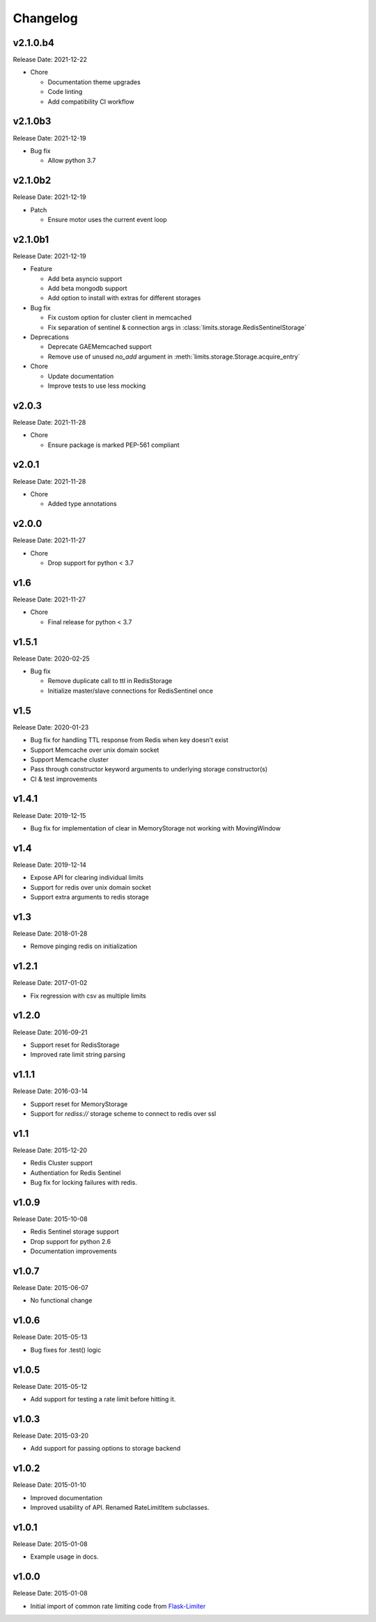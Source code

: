 .. :changelog:

Changelog
=========

v2.1.0.b4
---------
Release Date: 2021-12-22

* Chore

  * Documentation theme upgrades
  * Code linting
  * Add compatibility CI workflow


v2.1.0b3
--------
Release Date: 2021-12-19

* Bug fix

  * Allow python 3.7

v2.1.0b2
--------
Release Date: 2021-12-19

* Patch

  * Ensure motor uses the current event loop

v2.1.0b1
--------
Release Date: 2021-12-19

* Feature

  * Add beta asyncio support
  * Add beta mongodb support
  * Add option to install with extras for different storages

* Bug fix

  * Fix custom option for cluster client in memcached
  * Fix separation of sentinel & connection args in :class:`limits.storage.RedisSentinelStorage`

* Deprecations

  * Deprecate GAEMemcached support
  * Remove use of unused `no_add` argument in :meth:`limits.storage.Storage.acquire_entry`

* Chore

  * Update documentation
  * Improve tests to use less mocking

v2.0.3
------
Release Date: 2021-11-28

* Chore

  * Ensure package is marked PEP-561 compliant

v2.0.1
------
Release Date: 2021-11-28

* Chore

  * Added type annotations

v2.0.0
------
Release Date: 2021-11-27

* Chore

  * Drop support for python < 3.7

v1.6
----
Release Date: 2021-11-27

* Chore

  * Final release for python < 3.7

v1.5.1
------
Release Date: 2020-02-25

* Bug fix

  * Remove duplicate call to ttl in RedisStorage
  * Initialize master/slave connections for RedisSentinel once

v1.5
----
Release Date: 2020-01-23

* Bug fix for handling TTL response from Redis when key doesn’t exist
* Support Memcache over unix domain socket
* Support Memcache cluster
* Pass through constructor keyword arguments to underlying storage
  constructor(s)
* CI & test improvements

v1.4.1
------
Release Date: 2019-12-15

* Bug fix for implementation of clear in MemoryStorage
  not working with MovingWindow

v1.4
----
Release Date: 2019-12-14

* Expose API for clearing individual limits
* Support for redis over unix domain socket
* Support extra arguments to redis storage

v1.3
------
Release Date: 2018-01-28

* Remove pinging redis on initialization

v1.2.1
------
Release Date: 2017-01-02

* Fix regression with csv as multiple limits

v1.2.0
------
Release Date: 2016-09-21

* Support reset for RedisStorage
* Improved rate limit string parsing

v1.1.1
------
Release Date: 2016-03-14

* Support reset for MemoryStorage
* Support for `rediss://` storage scheme to connect to redis over ssl

v1.1
----
Release Date: 2015-12-20

* Redis Cluster support
* Authentiation for Redis Sentinel
* Bug fix for locking failures with redis.

v1.0.9
------
Release Date: 2015-10-08

* Redis Sentinel storage support
* Drop support for python 2.6
* Documentation improvements

v1.0.7
------
Release Date: 2015-06-07

* No functional change

v1.0.6
------
Release Date: 2015-05-13

* Bug fixes for .test() logic

v1.0.5
------
Release Date: 2015-05-12

* Add support for testing a rate limit before hitting it.

v1.0.3
------
Release Date: 2015-03-20

* Add support for passing options to storage backend

v1.0.2
------
Release Date: 2015-01-10

* Improved documentation
* Improved usability of API. Renamed RateLimitItem subclasses.

v1.0.1
------
Release Date: 2015-01-08

* Example usage in docs.

v1.0.0
------
Release Date: 2015-01-08

* Initial import of common rate limiting code from `Flask-Limiter <https://github.com/alisaifee/flask-limiter>`_




























